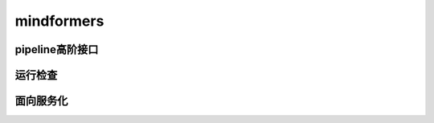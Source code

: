 mindformers
==================

pipeline高阶接口
------------------

.. mscnautosummary::
    :toctree: mindformers
    :nosignatures:
    :template: classtemplate.rst

    mindformers.pipeline

运行检查
------------------

.. mscnautosummary::
    :toctree: mindformers
    :nosignatures:
    :template: classtemplate.rst

    mindformers.run_check

面向服务化
-----------------

.. mscnautosummary::
    :toctree: mindformers
    :nosignatures:
    :template: classtemplate.rst

    mindformers.ModelRunner